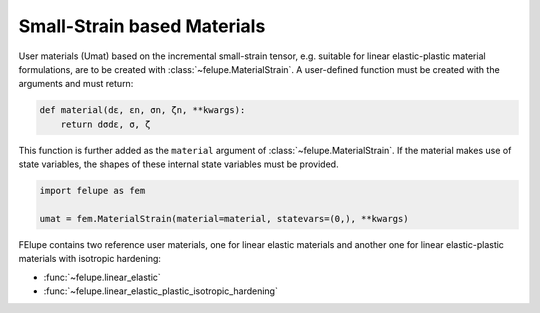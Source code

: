 Small-Strain based Materials
----------------------------

User materials (Umat) based on the incremental small-strain tensor, e.g. suitable for linear elastic-plastic material formulations, are to be created with :class:`~felupe.MaterialStrain`. A user-defined function must be created with the arguments and must return:

+----------+---------------+---------------------------------------+
| **Kind** |  **Symbol**   | **Description**                       |
+==========+===============+=======================================+
| Argument |      dε       | strain increment                      |
+----------|---------------+---------------------------------------+
| Argument |      εn       | old strain tensor                     |
+----------|---------------+---------------------------------------+
| Argument |      σn       | old stress tensor                     |
+----------|---------------+---------------------------------------+
| Argument |      ζn       | list of old state variables           |
+----------|---------------+---------------------------------------+
| Return   |      σ        | tangent modulus                       |
+----------|---------------+---------------------------------------+
| Return   |      ζ        | list of new state variables           |
+----------|---------------+---------------------------------------+

..  code-block:: python

    def material(dε, εn, σn, ζn, **kwargs):
        return dσdε, σ, ζ

This function is further added as the ``material`` argument of :class:`~felupe.MaterialStrain`. If the material makes use of state variables, the shapes of these internal state variables must be provided.

..  code-block:: python
    
    import felupe as fem
    
    umat = fem.MaterialStrain(material=material, statevars=(0,), **kwargs)

FElupe contains two reference user materials, one for linear elastic materials and another one for linear elastic-plastic materials with isotropic hardening:

* :func:`~felupe.linear_elastic`
* :func:`~felupe.linear_elastic_plastic_isotropic_hardening`
